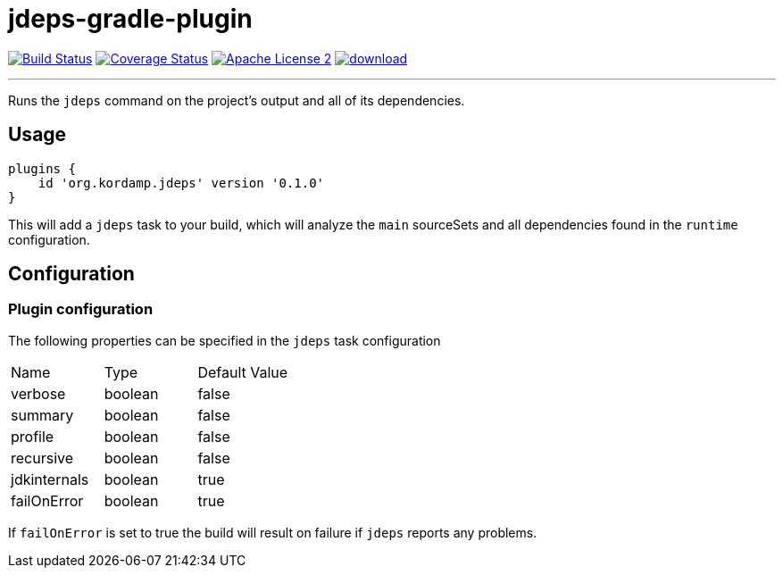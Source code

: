 = jdeps-gradle-plugin
:linkattrs:
:project-name: jdeps-gradle-plugin
:plugin-version: 0.1.0

image:http://img.shields.io/travis/aalmiray/{project-name}/master.svg["Build Status", link="https://travis-ci.org/aalmiray/{project-name}"]
image:http://img.shields.io/coveralls/aalmiray/{project-name}/master.svg["Coverage Status", link="https://coveralls.io/r/aalmiray/{project-name}"]
image:http://img.shields.io/badge/license-ASF2-blue.svg["Apache License 2", link="http://www.apache.org/licenses/LICENSE-2.0.txt"]
image:https://api.bintray.com/packages/aalmiray/kordamp/{project-name}/images/download.svg[link="https://bintray.com/aalmiray/kordamp/{project-name}/_latestVersion"]

---

Runs the `jdeps` command on the project's output and all of its dependencies.

== Usage

[source,groovy]
[subs="attributes"]
----
plugins {
    id 'org.kordamp.jdeps' version '{plugin-version}'
}
----

This will add a `jdeps` task to your build, which will analyze the `main` sourceSets and all dependencies found in the
`runtime` configuration.

== Configuration
=== Plugin configuration

The following properties can be specified in the `jdeps` task configuration

|===
| Name         | Type    | Default Value
| verbose      | boolean | false
| summary      | boolean | false
| profile      | boolean | false
| recursive    | boolean | false
| jdkinternals | boolean | true
| failOnError  | boolean | true
|===

If `failOnError` is set to true the build will result on failure if `jdeps` reports any problems.